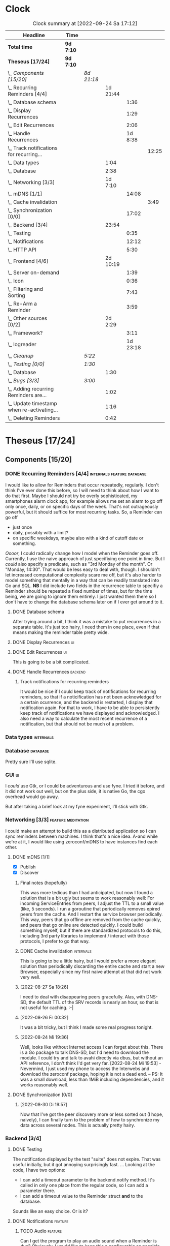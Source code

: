 # -*- mode: org; fill-column: 78; -*-
# Time-stamp: <2022-09-24 17:12:20 krylon>
#
#+TAGS: go(g) internals(i) ui(u) bug(b) feature(f)
#+TAGS: database(d) design(e), meditation(m)
#+TAGS: optimize(o) refactor(r) cleanup(c)
#+TAGS: backend(k)
#+TODO: TODO(t)  RESEARCH(r) IMPLEMENT(i) TEST(e) | DONE(d) FAILED(f) CANCELLED(c)
#+TODO: MEDITATE(m) PLANNING(p) | SUSPENDED(s)
#+PRIORITIES: A G D
* Clock
  #+BEGIN: clocktable :scope file :maxlevel 200 :emphasize t
  #+CAPTION: Clock summary at [2022-09-24 Sa 17:12]
  | Headline                                       | Time      |            |          |          |       |
  |------------------------------------------------+-----------+------------+----------+----------+-------|
  | *Total time*                                   | *9d 7:10* |            |          |          |       |
  |------------------------------------------------+-----------+------------+----------+----------+-------|
  | *Theseus [17/24]*                              | *9d 7:10* |            |          |          |       |
  | \_  /Components [15/20]/                       |           | /8d 21:18/ |          |          |       |
  | \_    Recurring Reminders [4/4]                |           |            | 1d 21:44 |          |       |
  | \_      Database schema                        |           |            |          |     1:36 |       |
  | \_      Display Recurrences                    |           |            |          |     1:29 |       |
  | \_      Edit Recurrences                       |           |            |          |     2:06 |       |
  | \_      Handle Recurrences                     |           |            |          |  1d 8:38 |       |
  | \_        Track notifications for recurring... |           |            |          |          | 12:25 |
  | \_    Data types                               |           |            |     1:04 |          |       |
  | \_    Database                                 |           |            |     2:38 |          |       |
  | \_    Networking [3/3]                         |           |            |  1d 7:10 |          |       |
  | \_      mDNS [1/1]                             |           |            |          |    14:08 |       |
  | \_        Cache invalidation                   |           |            |          |          |  3:49 |
  | \_      Synchronization [0/0]                  |           |            |          |    17:02 |       |
  | \_    Backend [3/4]                            |           |            |    23:54 |          |       |
  | \_      Testing                                |           |            |          |     0:35 |       |
  | \_      Notifications                          |           |            |          |    12:12 |       |
  | \_      HTTP API                               |           |            |          |     5:30 |       |
  | \_    Frontend [4/6]                           |           |            | 2d 10:19 |          |       |
  | \_      Server on-demand                       |           |            |          |     1:39 |       |
  | \_      Icon                                   |           |            |          |     0:36 |       |
  | \_      Filtering and Sorting                  |           |            |          |     7:43 |       |
  | \_      Re-Arm a Reminder                      |           |            |          |     3:59 |       |
  | \_    Other sources [0/2]                      |           |            |  2d 2:29 |          |       |
  | \_      Framework?                             |           |            |          |     3:11 |       |
  | \_      logreader                              |           |            |          | 1d 23:18 |       |
  | \_  /Cleanup/                                  |           | /5:22/     |          |          |       |
  | \_  /Testing [0/0]/                            |           | /1:30/     |          |          |       |
  | \_    Database                                 |           |            |     1:30 |          |       |
  | \_  /Bugs [3/3]/                               |           | /3:00/     |          |          |       |
  | \_    Adding recurring Reminders are...        |           |            |     1:02 |          |       |
  | \_    Update timestamp when re-activating...   |           |            |     1:16 |          |       |
  | \_    Deleting Reminders                       |           |            |     0:42 |          |       |
  #+END:
* Theseus [17/24]
  :PROPERTIES:
  :COOKIE_DATA: todo recursive
  :VISIBILITY: children
  :END:
** Components [15/20]
   :PROPERTIES:
   :COOKIE_DATA: todo recursive
   :VISIBILITY: children
   :END:
*** DONE Recurring Reminders [4/4]               :internals:feature:database:
    CLOSED: [2022-09-21 Mi 20:11]
    :PROPERTIES:
    :COOKIE_DATA: todo recursive
    :VISIBILITY: children
    :END:
    :LOGBOOK:
    CLOCK: [2022-09-09 Fr 18:24]--[2022-09-09 Fr 22:20] =>  3:56
    CLOCK: [2022-09-07 Mi 18:17]--[2022-09-07 Mi 20:18] =>  2:01
    CLOCK: [2022-09-06 Di 21:17]--[2022-09-06 Di 21:56] =>  0:39
    CLOCK: [2022-09-06 Di 19:31]--[2022-09-06 Di 20:50] =>  1:19
    :END:
    I would like to allow for Reminders that occur repeatedly, regularly.
    I don't think I've ever done this before, so I will need to think about
    how I want to do that first. Maybe I should not try be overly
    sophisticated, my smartphones alarm clock app, for example allows me set
    an alarm to go off only once, daily, or on specific days of the week.
    That's not outrageously powerful, but it should suffice for most recurring
    tasks.
    So, a Reminder can go off
    - just once
    - daily, possibly with a limit?
    - on specific weekdays, maybe also with a kind of cutoff date or
      something.
    /Oooor/, I could radically change how I model when the Reminder goes
    off. Currently, I use the naive approach of just specifiying one point in
    time. But I /could/ also specify a predicate, such as "3rd Monday of the
    month". Or "Monday, 14:30". That would be less easy to deal with,
    though. I shouldn't let increased computational complexity scare me off,
    but it's also harder to model something that mentally in a way that can be
    readily translated into Go and SQL.
    *NB* I did include two fields in the recurrence table to specifiy a
    Reminder should be repeated a fixed number of times, but for the time
    being, we are going to ignore them entirely. I just wanted them there so I
    don't have to change the database schema later on if I ever get around to
    it.
**** DONE Database schema
     CLOSED: [2022-09-13 Di 18:27]
     :LOGBOOK:
     CLOCK: [2022-09-13 Di 17:29]--[2022-09-13 Di 18:27] =>  0:58
     CLOCK: [2022-09-13 Di 16:14]--[2022-09-13 Di 16:52] =>  0:38
     :END:
     After trying around a bit, I think it was a mistake to put recurrences in
     a separate table. It's just too hairy, I need them in one place, even if
     that means making the reminder table pretty wide.
**** DONE Display Recurrences                                            :ui:
     CLOSED: [2022-09-13 Di 18:27]
     :LOGBOOK:
     CLOCK: [2022-09-10 Sa 15:05]--[2022-09-10 Sa 16:34] =>  1:29
     :END:
**** DONE Edit Recurrences                                               :ui:
     CLOSED: [2022-09-13 Di 18:27]
     :LOGBOOK:
     CLOCK: [2022-09-10 Sa 17:34]--[2022-09-10 Sa 19:40] =>  2:06
     :END:
     This is going to be a bit complicated.
**** DONE Handle Recurrences                                        :backend:
     CLOSED: [2022-09-21 Mi 19:49]
     :LOGBOOK:
     CLOCK: [2022-09-17 Sa 15:06]--[2022-09-17 Sa 16:54] =>  1:48
     CLOCK: [2022-09-16 Fr 16:41]--[2022-09-16 Fr 21:16] =>  4:35
     CLOCK: [2022-09-15 Do 16:35]--[2022-09-15 Do 19:43] =>  3:08
     CLOCK: [2022-09-14 Mi 21:06]--[2022-09-14 Mi 21:32] =>  0:26
     CLOCK: [2022-09-14 Mi 16:46]--[2022-09-14 Mi 21:06] =>  4:20
     CLOCK: [2022-09-13 Di 18:27]--[2022-09-13 Di 21:16] =>  2:49
     CLOCK: [2022-09-12 Mo 16:22]--[2022-09-12 Mo 18:54] =>  2:32
     CLOCK: [2022-09-10 Sa 21:17]--[2022-09-10 Sa 21:52] =>  0:35
     :END:
***** Track notifications for recurring reminders
      :LOGBOOK:
      CLOCK: [2022-09-21 Mi 18:08]--[2022-09-21 Mi 19:49] =>  1:41
      CLOCK: [2022-09-20 Di 18:06]--[2022-09-20 Di 20:12] =>  2:06
      CLOCK: [2022-09-20 Di 15:55]--[2022-09-20 Di 16:55] =>  1:00
      CLOCK: [2022-09-20 Di 15:13]--[2022-09-20 Di 15:43] =>  0:30
      CLOCK: [2022-09-19 Mo 17:02]--[2022-09-19 Mo 21:05] =>  4:03
      CLOCK: [2022-09-17 Sa 16:54]--[2022-09-17 Sa 19:59] =>  3:05
      :END:
      It would be nice if I could keep track of notifications for recurring
      reminders, so that if a noticification has not been acknowledged for
      a certain ocurrence, and the backend is restarted, I display that
      notification again.
      For that to work, I have to be able to persistently keep track of
      notifications we have displayed and acknowledged.
      I also need a way to calculate the most recent recurrence of a
      notification, but that should not be much of a problem.
*** Data types                                                    :internals:
    :LOGBOOK:
    CLOCK: [2022-07-01 Fr 17:48]--[2022-07-01 Fr 17:51] =>  0:03
    CLOCK: [2022-06-30 Do 22:10]--[2022-06-30 Do 23:11] =>  1:01
    :END:
*** Database                                                       :database:
    :LOGBOOK:
    CLOCK: [2022-07-01 Fr 17:51]--[2022-07-01 Fr 20:08] =>  2:17
    CLOCK: [2022-06-30 Do 23:11]--[2022-06-30 Do 23:32] =>  0:21
    :END:
    Pretty sure I'll use sqlite.
*** GUI                                                                  :ui:
    I /could/ use Gtk, or I could be adventurous and use fyne. I tried it
    before, and it did not work out well, but on the plus side, it is native
    Go, the cgo overhead would go away.

    But after taking a brief look at my fyne experiment, I'll stick with Gtk.
*** Networking [3/3]                                     :feature:meditation:
    I could make an attempt to build this as a distributed application so I
    can sync reminders between machines. I think that's a nice idea.
    A-and while we're at it, I would like using zeroconf/mDNS to have
    instances find each other.
**** DONE mDNS [1/1]
     CLOSED: [2022-08-30 Di 19:52]
     :LOGBOOK:
     CLOCK: [2022-08-27 Sa 18:26]--[2022-08-27 Sa 21:49] =>  3:23
     CLOCK: [2022-08-26 Fr 19:31]--[2022-08-26 Fr 20:03] =>  0:32
     CLOCK: [2022-08-25 Do 21:18]--[2022-08-26 Fr 00:32] =>  3:14
     CLOCK: [2022-08-24 Mi 23:22]--[2022-08-25 Do 00:04] =>  0:42
     CLOCK: [2022-08-24 Mi 19:54]--[2022-08-24 Mi 22:22] =>  2:28
     :END:
     - [X] Publish
     - [X] Discover
***** Final notes (hopefully)
      This was more tedious than I had anticipated, but now I found a solution
      that is a bit ugly but seems to work reasonably well: For incoming
      ServiceEntries from peers, I adjust the TTL to a small value (like, 5
      seconds). I run a goroutine that periodically removes epired peers from
      the cache. And I restart the service browser periodically. This way,
      peers that go offline are removed from the cache quickly, and peers that
      go online are detected quickly.
      I could build something myself, but if there are standardized protocols
      to do this, including 3rd party libraries to implement / interact with
      those protocols, I prefer to go that way.
***** DONE Cache invalidation                                     :internals:
      CLOSED: [2022-08-30 Di 19:52]
      :LOGBOOK:
      CLOCK: [2022-08-30 Di 19:00]--[2022-08-30 Di 19:52] =>  0:52
      CLOCK: [2022-08-29 Mo 22:23]--[2022-08-29 Mo 23:00] =>  0:37
      CLOCK: [2022-08-29 Mo 18:51]--[2022-08-29 Mo 21:11] =>  2:20
      :END:
      This is going to be a little hairy, but I would prefer a more elegant
      solution than periodically discarding the entire cache and start a new
      Browser, especially since my first naive attempt at that did not work
      very well.
***** [2022-08-27 Sa 18:26]
      I need to deal with disappearing peers gracefully. 
      Alas, with DNS-SD, the default TTL of the SRV records is nearly an hour,
      so that is not useful for caching. :-| 
***** [2022-08-26 Fr 00:32]
      It was a bit tricky, but I think I made some real progress tonight.
***** [2022-08-24 Mi 19:36]
      Well, looks like without Internet access I can forget about this. There
      is a Go package to talk DNS-SD, but I'd need to download the module. I
      could try and talk to avahi directly via dbus, but without an API
      reference, I don't think I'd get very far.
      [2022-08-24 Mi 19:53] - Nevermind, I just used my phone to access the
      Interwebs and download the zeroconf package, hoping it is not a dead
      end. -- PS: It was a small download, less than 1MiB including
      dependencies, and it works reasonably well.
**** DONE Synchronization [0/0]
     CLOSED: [2022-09-03 Sa 21:10]
     :LOGBOOK:
     CLOCK: [2022-09-03 Sa 19:37]--[2022-09-03 Sa 21:10] =>  1:33
     CLOCK: [2022-09-02 Fr 16:33]--[2022-09-02 Fr 20:37] =>  4:04
     CLOCK: [2022-09-01 Do 18:31]--[2022-09-01 Do 21:28] =>  2:57
     CLOCK: [2022-08-31 Mi 19:29]--[2022-08-31 Mi 23:02] =>  3:33
     CLOCK: [2022-08-30 Di 22:21]--[2022-08-30 Di 23:12] =>  0:51
     CLOCK: [2022-08-30 Di 19:57]--[2022-08-30 Di 21:48] =>  1:51
     CLOCK: [2022-08-27 Sa 17:04]--[2022-08-27 Sa 17:05] =>  0:01
     CLOCK: [2022-08-26 Fr 21:15]--[2022-08-26 Fr 22:40] =>  1:25
     CLOCK: [2022-08-26 Fr 20:17]--[2022-08-26 Fr 21:04] =>  0:47
     :END:
***** [2022-08-30 Di 19:57]
      Now that I've got the peer discovery more or less sorted out (I hope,
      naively), I can finally turn to the problem of how to synchronize my
      data across several nodes.
      This is actually pretty hairy.
*** Backend [3/4]
    :PROPERTIES:
    :COOKIE_DATA: todo recursive
    :VISIBILITY: children
    :END:
    :LOGBOOK:
    CLOCK: [2022-07-09 Sa 17:39]--[2022-07-09 Sa 17:40] =>  0:01
    CLOCK: [2022-07-04 Mo 17:12]--[2022-07-04 Mo 19:37] =>  2:25
    CLOCK: [2022-07-02 Sa 17:04]--[2022-07-02 Sa 19:06] =>  2:02
    CLOCK: [2022-07-01 Fr 20:56]--[2022-07-01 Fr 22:05] =>  1:09
    :END:
**** DONE Testing
     CLOSED: [2022-07-23 Sa 19:31]
     :LOGBOOK:
     CLOCK: [2022-07-23 Sa 19:22]--[2022-07-23 Sa 19:31] =>  0:09
     CLOCK: [2022-07-23 Sa 18:55]--[2022-07-23 Sa 19:21] =>  0:26
     :END:
     The notification displayed by the test "suite" does not expire.
     That was useful initially, but it got annoying surprisingly fast.
     ...
     Looking at the code, I have two options:
     - I can add a timeout parameter to the backend.notify method. It's called
       in only one place from the regular code, so I can add a parameter there.
     - I can add a timeout value to the Reminder struct *and* to the database.
     Sounds like an easy choice. Or is it?
**** DONE Notifications                                             :feature:
     CLOSED: [2022-07-23 Sa 19:33]
     :LOGBOOK:
     CLOCK: [2022-07-12 Di 20:42]--[2022-07-12 Di 23:22] =>  2:40
     CLOCK: [2022-07-11 Mo 20:46]--[2022-07-12 Di 01:03] =>  4:17
     CLOCK: [2022-07-09 Sa 17:40]--[2022-07-09 Sa 22:55] =>  5:15
     :END:
***** TODO Audio                                                    :feature:
      Can I get the program to play an audio sound when a Reminder is due?
      Obviously, I would like to keep this a configurable as
      possible. Ideally, I would like to choose per Reminder whether to use an
      audio signal at all, and if so, which one, maybe even allowing for
      supplying an audio file of my own (ideally, the format should not
      matter). I looked into that briefly for my failed audio book reader, and
      it did not go very far. So it's going to get interesting. But I have
      nothing better to do, do I?
      ...
      After looking into it, a little, it looks to me like audio is very
      complex and probably more trouble than it's worth. The APIs I looked at,
      at least, portaudio and gstreamer aka gst, are very complex, anyway.
      I remember when I rewrote my countdown timer in C++ and Qt4, there was a
      very simple function or method to say /I have this audio file here,
      please play it/, but none of the libraries I have seen so far offer
      anything like this.
      I *could* just delegate the task to an external command like mpv or
      mpg123?
**** DONE HTTP API
     CLOSED: [2022-08-23 Di 19:04]
     :LOGBOOK:
     CLOCK: [2022-07-22 Fr 16:32]--[2022-07-22 Fr 17:50] =>  1:18
     CLOCK: [2022-07-06 Mi 18:27]--[2022-07-06 Mi 20:39] =>  2:12
     CLOCK: [2022-07-05 Di 19:38]--[2022-07-05 Di 21:38] =>  2:00
     :END:
     I decided to use HTTP as my application layer protocol, because it is
     simple and available, and it also leaves open the option to build a web
     based interface later on if I feel like it.
     But for the moment, the "client" is going to be the frontend, so I need
     to think about what operations I need.
     - [X] Add Reminder
     - [X] Delete Reminder
     - [X] Edit Reminder
     - [X] Get all Reminders
     - [X] Get pending Reminders
*** Frontend [4/6]                                                       :ui:
    :LOGBOOK:
    CLOCK: [2022-08-23 Di 19:05]--[2022-08-23 Di 20:18] =>  1:13
    CLOCK: [2022-07-20 Mi 19:40]--[2022-07-20 Mi 21:57] =>  2:17
    CLOCK: [2022-07-20 Mi 18:45]--[2022-07-20 Mi 19:20] =>  0:35
    CLOCK: [2022-07-19 Di 20:50]--[2022-07-20 Mi 14:25] => 17:35
    CLOCK: [2022-07-18 Mo 21:20]--[2022-07-19 Di 00:23] =>  3:03
    CLOCK: [2022-07-16 Sa 19:01]--[2022-07-16 Sa 20:25] =>  1:24
    CLOCK: [2022-07-15 Fr 20:05]--[2022-07-15 Fr 22:05] =>  2:00
    CLOCK: [2022-07-15 Fr 15:10]--[2022-07-15 Fr 17:44] =>  2:34
    CLOCK: [2022-07-14 Do 19:13]--[2022-07-14 Do 22:44] =>  3:31
    CLOCK: [2022-07-13 Mi 18:51]--[2022-07-13 Mi 21:30] =>  2:39
    CLOCK: [2022-07-09 Sa 17:05]--[2022-07-09 Sa 17:26] =>  0:21
    CLOCK: [2022-07-08 Fr 22:19]--[2022-07-08 Fr 23:26] =>  1:07
    CLOCK: [2022-07-08 Fr 18:42]--[2022-07-08 Fr 21:43] =>  3:01
    CLOCK: [2022-07-07 Do 22:38]--[2022-07-07 Do 22:50] =>  0:12
    CLOCK: [2022-07-07 Do 18:25]--[2022-07-07 Do 21:15] =>  2:50
    :END:
**** DONE Server on-demand
     CLOSED: [2022-09-05 Mo 21:41]
     :LOGBOOK:
     CLOCK: [2022-09-05 Mo 20:02]--[2022-09-05 Mo 21:41] =>  1:39
     :END:
     Or should it be Server-as-a-Service? If the frontend is started and the
     backend is not running, the frontend should just start a backend process
     and move on.
**** DONE Icon
     CLOSED: [2022-09-05 Mo 19:52]
     :LOGBOOK:
     CLOCK: [2022-09-05 Mo 19:16]--[2022-09-05 Mo 19:52] =>  0:36
     :END:
     Before I move any further, I really need an icon.
**** SUSPENDED Systray?
     CLOSED: [2022-09-05 Mo 18:28]
     I would /really/ like to have a systray icon.
     A cursory glance to gotk's documentation is not very encouraging,
     though. So for the time being, it's a hard no. Maybe later.
**** TODO Filtering and Sorting
     :LOGBOOK:
     CLOCK: [2022-08-23 Di 20:18]--[2022-08-23 Di 21:38] =>  1:20
     CLOCK: [2022-08-20 Sa 18:48]--[2022-08-20 Sa 22:10] =>  3:22
     CLOCK: [2022-08-20 Sa 15:45]--[2022-08-20 Sa 18:46] =>  3:01
     :END:
     I would like to filter and sort the Reminders in the TreeView, and Gtk
     supports that explicitly, but it makes matters a little more complicated,
     and I have no Internet access currently ([2022-08-20 Sa]), so I will have
     to experiment a little.
     ...
     After some toying around, I find the ListStore can - theoretically - do
     its own sorting, but it only sorta-kinda works, as I want to sort by more
     than one column, which seems to be too much for ListStore's or TreeView's
     little brain, even though I supply the logic. 
**** TODO Keyboard shortcuts
     I want to do more stuff with the keyboard.
     I am a very keyboard-centric person, so no surprise there, I guess.
     I have not done a whole lot of stuff with keyboard-events in ... pretty
     much any UI toolkit. But I suppose it is possible, ain't it?
     Unfortunately, to learn more about this, I would need access to the
     Internet, which I currently ([2022-07-20 Mi 23:11]) do not have, so this
     time I am not really procrastinating.
**** DONE Re-Arm a Reminder                                         :feature:
     CLOSED: [2022-07-22 Fr 14:12]
     :LOGBOOK:
     CLOCK: [2022-07-21 Do 17:11]--[2022-07-21 Do 20:17] =>  3:06
     CLOCK: [2022-07-20 Mi 23:12]--[2022-07-21 Do 00:05] =>  0:53
     :END:
     I want a way to conveniently re-arm a reminder
*** Other sources [0/2]                                             :feature:
    :PROPERTIES:
    :COOKIE_DATA: todo recursive
    :VISIBILITY: children
    :END:
    The whole point of using a client-server approach was to allow external
    programs to supply Reminders, the way I used to do with my old -
    *ancient* - Perl POE Reminder application.
    Currently ([2022-07-25 Mo]), I am without usable Internet access, so I'll
    have to be a little creative to come up with ideas.
    I used to have one backend to watch directories for changes, mainly to be
    notified of finished Downloads. Without Internet access, that doesn't make
    a lot of sense.
    I've always wanted to monitor system logs for important messages. Now,
    *that* would be useful, wouldn't it?
    Nota Bene, by the way, that a client running as a separate process,
    possibly even on another machine, communicates with the backend using
    HTTP, so it need not be written in Go, necessarily. Perl might be more
    helpful, for example.
**** TEST Framework?                                   :internals:meditation:
     :LOGBOOK:
     CLOCK: [2022-08-15 Mo 19:18]--[2022-08-15 Mo 21:19] =>  2:01
     CLOCK: [2022-08-15 Mo 13:27]--[2022-08-15 Mo 14:18] =>  0:51
     CLOCK: [2022-08-14 So 14:26]--[2022-08-14 So 14:45] =>  0:19
     :END:
     As I am staring in horror at an empty source file, I wonder if I should
     start by building a kind of framework for clients/sources. If I come up
     with several ideas for message sources, it would make sense to factor out
     as much of that as possible.
**** TODO logreader
     :LOGBOOK:
     CLOCK: [2022-08-18 Do 19:41]--[2022-08-18 Do 21:48] =>  2:07
     CLOCK: [2022-08-17 Mi 18:16]--[2022-08-17 Mi 19:35] =>  1:19
     CLOCK: [2022-08-16 Di 19:14]--[2022-08-16 Di 21:02] =>  1:48
     CLOCK: [2022-08-13 Sa 18:41]--[2022-08-13 Sa 20:44] =>  2:03
     CLOCK: [2022-07-27 Mi 03:31]--[2022-07-28 Do 19:19] => 39:48
     CLOCK: [2022-07-25 Mo 20:22]--[2022-07-25 Mo 20:35] =>  0:13
     :END:
     So lets read some log files, shall we?
     This should keep me busy for a while, too, I think, ... right?
** Cleanup                                               :internals:refactor:
   :LOGBOOK:
   CLOCK: [2022-09-22 Do 18:18]--[2022-09-22 Do 22:12] =>  3:54
   CLOCK: [2022-07-23 Sa 21:57]--[2022-07-23 Sa 22:11] =>  0:14
   CLOCK: [2022-07-22 Fr 21:27]--[2022-07-22 Fr 21:30] =>  0:03
   CLOCK: [2022-07-22 Fr 21:11]--[2022-07-22 Fr 21:20] =>  0:09
   CLOCK: [2022-07-22 Fr 18:35]--[2022-07-22 Fr 19:23] =>  0:48
   CLOCK: [2022-07-22 Fr 18:21]--[2022-07-22 Fr 18:35] =>  0:14
   :END:
*** [2022-09-22 Do 18:16]
    Now that the networking part and recurring Reminders seem to work more or
    less, I think I should take a "break" and clean up some more code.
** Testing [0/0]
   :PROPERTIES:
   :COOKIE_DATA: todo recursive
   :VISIBILITY: children
   :END:
   Automated testing is good. So I would like to add more tests, and maybe,
   just /maybe/ play around with Go's builtin fuzzing.
*** Database
    :LOGBOOK:
    CLOCK: [2022-08-19 Fr 18:15]--[2022-08-19 Fr 19:45] =>  1:30
    :END:
** Bugs [3/3]                                                           :bug:
*** DONE Adding recurring Reminders are displayed twice
    CLOSED: [2022-09-20 Di 18:01]
    :LOGBOOK:
    CLOCK: [2022-09-20 Di 17:41]--[2022-09-20 Di 18:01] =>  0:20
    CLOCK: [2022-09-20 Di 16:57]--[2022-09-20 Di 17:39] =>  0:42
    :END:
    When I add Reminders with a Custom Recurrence, they show up in the UI
    twice, once without an ID, and once after being added to the
    Database. WTF?

    After looking at the code, disturbingly, my major question is not why it
    happens with Custom-ly recurring Reminders, but why it *doesn't* happen
    with the others. It would appear I add a Reminder without a valid ID to
    the ListStore, but ... WHAT?

    Post Mortem: I don't think I fully understand the bug even now, but I
    found a rather elegant solution: When creating a new Reminder, I do not
    add it to the UI right away, instead I schedule an immediate fetching of
    Reminder from the Backend, which has the same effect and is probably what
    I should have done in the first place.
*** DONE Update timestamp when re-activating Reminders
    CLOSED: [2022-08-22 Mo 20:11]
    :LOGBOOK:
    CLOCK: [2022-08-22 Mo 18:55]--[2022-08-22 Mo 20:11] =>  1:16
    :END:
    When I reactivate a Reminder, I want its timestamp to be set to some point
    in the the not too distant future. Ideally, I could open a dialog to ask
    for a time.
*** DONE Deleting Reminders
    CLOSED: [2022-08-23 Di 18:47]
    :LOGBOOK:
    CLOCK: [2022-08-23 Di 18:28]--[2022-08-23 Di 18:47] =>  0:19
    CLOCK: [2022-08-22 Mo 20:12]--[2022-08-22 Mo 20:35] =>  0:23
    :END:
    When I try to delete a Reminder, a dialog appears and asks me if I am
    sure, but it only has one button that says /Yes/. ???
** Questions
